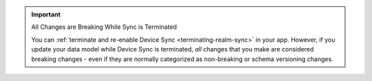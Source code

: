 .. important:: All Changes are Breaking While Sync is Terminated

   You can :ref:`terminate and re-enable Device Sync <terminating-realm-sync>` in your app. However, if you update your data
   model while Device Sync is terminated, *all* changes that you make are
   considered breaking changes - even if they are normally categorized as
   non-breaking or schema versioning changes. 
